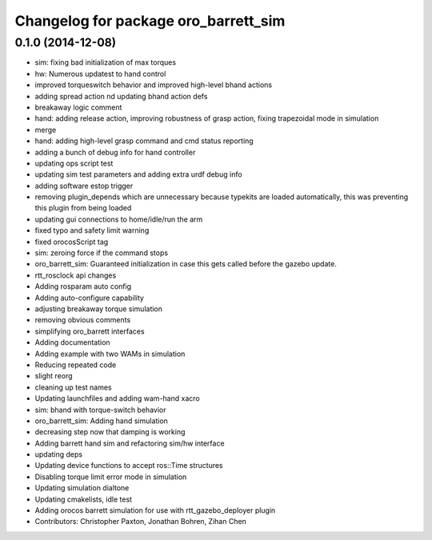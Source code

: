 ^^^^^^^^^^^^^^^^^^^^^^^^^^^^^^^^^^^^^
Changelog for package oro_barrett_sim
^^^^^^^^^^^^^^^^^^^^^^^^^^^^^^^^^^^^^

0.1.0 (2014-12-08)
------------------
* sim: fixing bad initialization of max torques
* hw: Numerous updatest to hand control
* improved torqueswitch behavior and improved high-level bhand actions
* adding spread action nd updating bhand action defs
* breakaway logic comment
* hand: adding release action, improving robustness of grasp action, fixing trapezoidal mode in simulation
* merge
* hand: adding high-level grasp command and cmd status reporting
* adding a bunch of debug info for hand controller
* updating ops script test
* updating sim test parameters and adding extra urdf debug info
* adding software estop trigger
* removing plugin_depends which are unnecessary because typekits are loaded automatically, this was preventing this plugin from being loaded
* updating gui connections to home/idle/run the arm
* fixed typo and safety limit warning
* fixed orocosScript tag
* sim: zeroing force if the command stops
* oro_barrett_sim: Guaranteed initialization in case this gets called before the gazebo update.
* rtt_rosclock api changes
* Adding rosparam auto config
* Adding auto-configure capability
* adjusting breakaway torque simulation
* removing obvious comments
* simplifying oro_barrett interfaces
* Adding documentation
* Adding example with two WAMs in simulation
* Reducing repeated code
* slight reorg
* cleaning up test names
* Updating launchfiles and adding wam-hand xacro
* sim: bhand with torque-switch behavior
* oro_barrett_sim: Adding hand simulation
* decreasing step now that damping is working
* Adding barrett hand sim and refactoring sim/hw interface
* updating deps
* Updating device functions to accept ros::Time structures
* Disabling torque limit error mode in simulation
* Updating simulation dialtone
* Updating cmakelists, idle test
* Adding orocos barrett simulation for use with rtt_gazebo_deployer plugin
* Contributors: Christopher Paxton, Jonathan Bohren, Zihan Chen
